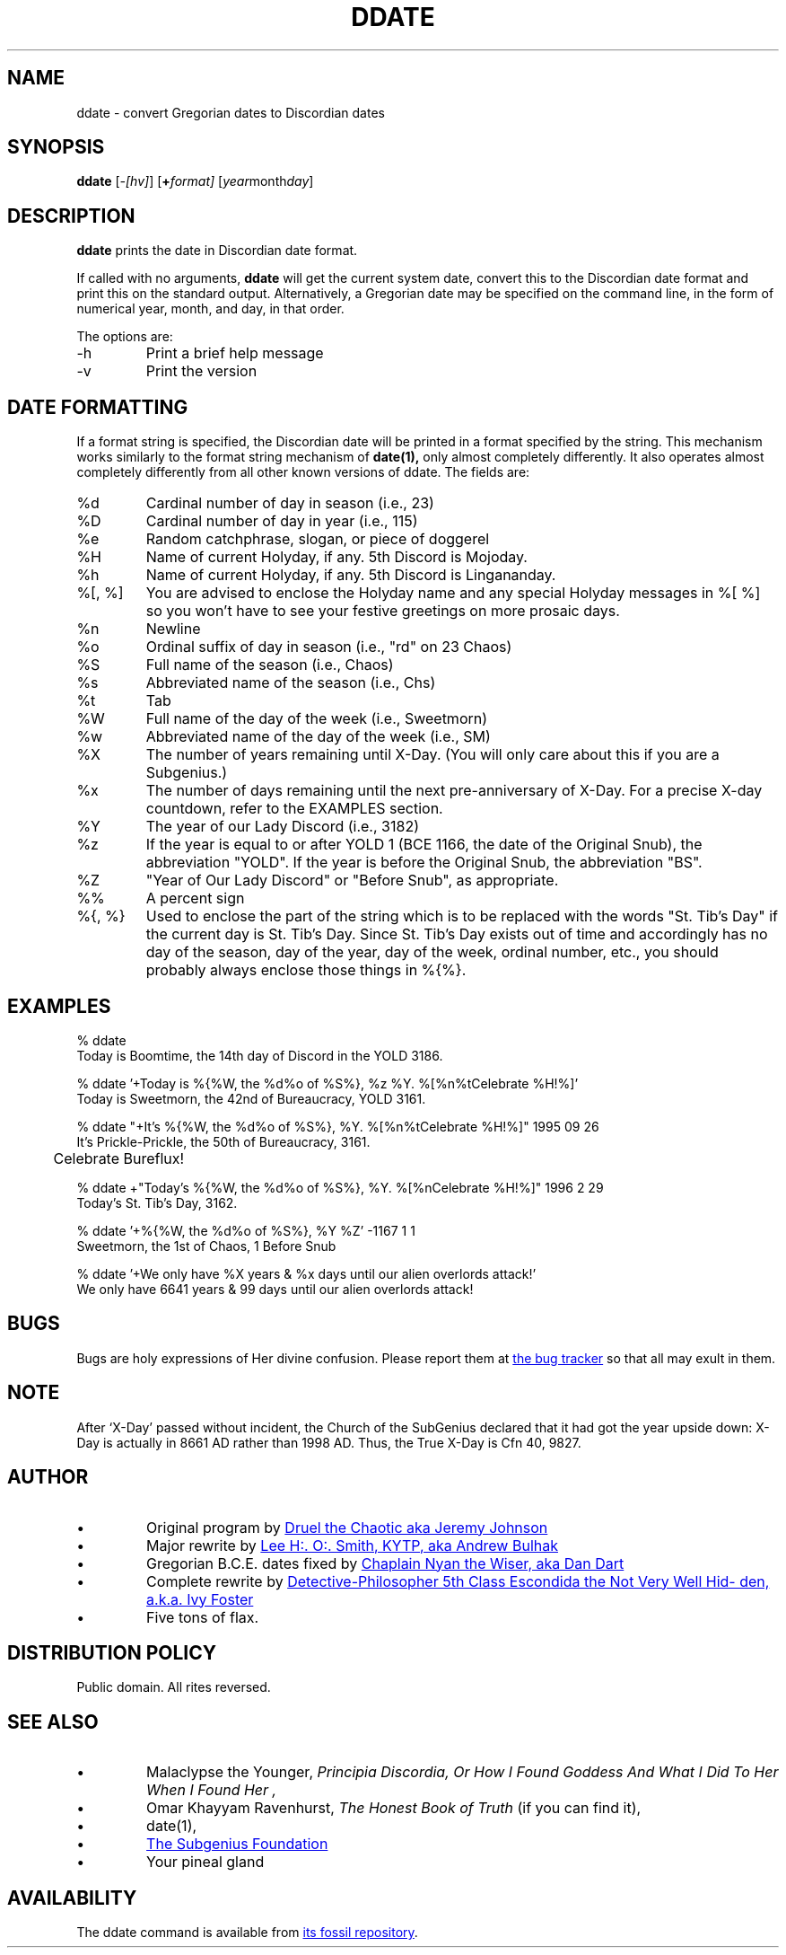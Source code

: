 .\" All Rites Reversed.  This file is in the PUBLIC DOMAIN.
.\" Kallisti.
.\" ddate:00006
.TH DDATE 1 "14th Discord, YOLD 3186" "ddate" "Emperor Norton User Command"
.SH NAME
ddate \- convert Gregorian dates to Discordian dates
.SH SYNOPSIS
.B ddate
.RI [ -[hv] ]
.RI [ \fB+\fPformat]
.RI [ year month day ]
.SH DESCRIPTION
.LP
.B ddate
prints the date in Discordian date format.
.PP
If called with no arguments,
.B ddate
will get the current system date, convert this to the Discordian
date format and print this on the standard output.
Alternatively, a Gregorian date may be specified on the command line,
in the form of numerical
year, month, and day, in that order.
.PP
The options are:
.IP -h
Print a brief help message
.IP -v
Print the version
.SH DATE FORMATTING
.LP
If a format string is specified, the Discordian date will be printed in
a format specified by the string. This mechanism works similarly to the
format string mechanism of
.B date(1),
only almost completely differently.
It also operates almost completely differently
from all other known versions of ddate.
The fields are:
.IP %d
Cardinal number of day in season (i.e., 23)
.IP %D
Cardinal number of day in year (i.e., 115)
.IP %e
Random catchphrase, slogan, or piece of doggerel
.IP %H
Name of current Holyday, if any. 5th Discord is Mojoday.
.IP %h
Name of current Holyday, if any. 5th Discord is Lingananday.
.IP "%[, %]"
You are advised to enclose the Holyday name
and any special Holyday messages in %[ %]
so you won't have to see your festive greetings on more prosaic days.
.IP %n
Newline
.IP %o
Ordinal suffix of day in season (i.e., "rd" on 23 Chaos)
.IP %S
Full name of the season (i.e., Chaos)
.IP %s
Abbreviated name of the season (i.e., Chs)
.IP %t
Tab
.IP %W
Full name of the day of the week (i.e., Sweetmorn)
.IP %w
Abbreviated name of the day of the week (i.e., SM)
.IP %X
The number of years remaining until X-Day.
(You will only care about this if you are a Subgenius.)
.IP %x
The number of days remaining until the next pre-anniversary of X-Day.
For a precise X-day countdown, refer to the EXAMPLES section.
.IP %Y
The year of our Lady Discord (i.e., 3182)
.IP %z
If the year is equal to or after YOLD 1
(BCE 1166, the date of the Original Snub),
the abbreviation "YOLD".
If the year is before the Original Snub, the abbreviation "BS".
.IP %Z
"Year of Our Lady Discord" or "Before Snub", as appropriate.
.IP %%
A percent sign
.IP "%{, %}"
Used to enclose the part of the string
which is to be replaced with the words "St. Tib's Day"
if the current day is St. Tib's Day.
Since St. Tib's Day exists out of time
and accordingly has no day of the season, day of the year, day of the week, ordinal number, etc.,
you should probably always enclose those things in %{%}.
.bp
.SH EXAMPLES
.nf
% ddate
.br
Today is Boomtime, the 14th day of Discord  in the YOLD 3186.
.LP
% ddate '+Today is %{%W, the %d%o of %S%}, %z %Y. %[%n%tCelebrate %H!%]'
.br
Today is Sweetmorn, the 42nd of Bureaucracy, YOLD 3161.
.LP
% ddate "+It's %{%W, the %d%o of %S%}, %Y. %[%n%tCelebrate %H!%]" 1995 09 26
.br
It's Prickle-Prickle, the 50th of Bureaucracy, 3161.
.br
	Celebrate Bureflux!
.PP
% ddate +"Today's %{%W, the %d%o of %S%}, %Y. %[%nCelebrate %H!%]" 1996 2 29
.br
Today's St. Tib's Day, 3162.
.LP
% ddate '+%{%W, the %d%o of %S%}, %Y %Z' -1167 1 1
.br
Sweetmorn, the 1st of Chaos, 1 Before Snub
.LP
% ddate '+We only have %X years & %x days until our alien overlords attack!'
.br
We only have 6641 years & 99 days until our alien overlords attack!
.br
.SH BUGS
.LP
Bugs are holy expressions of Her divine confusion.
Please report them at
.UR https://iff.ink/fossil/ddate/ticket
the bug tracker
.UE
so that all may exult in them.
.SH NOTE
.LP
After `X-Day' passed without incident, the Church of the SubGenius
declared that it had got the year upside down: X-Day is actually in 8661 AD
rather than 1998 AD.  Thus, the True X-Day is Cfn 40, 9827.
.SH AUTHOR
.IP •
Original program by
.MT mpython@gnu.ai.mit.edu
Druel the Chaotic aka Jeremy Johnson
.ME
.IP •
Major rewrite by
.MT acb@dev.null.org
Lee H:. O:. Smith, KYTP, aka Andrew Bulhak
.ME
.IP •
Gregorian B.C.E. dates fixed by
.MT ntw@dandart.co.uk
Chaplain Nyan the Wiser, aka Dan Dart
.ME
.IP •
Complete rewrite by
.MT escondida@iff.ink
Detective-Philosopher 5th Class Escondida the Not Very Well Hidden, a.k.a. Ivy Foster
.ME
.IP •
Five tons of flax.
.SH DISTRIBUTION POLICY
.LP
Public domain. All rites reversed.
.SH SEE ALSO
.IP •
Malaclypse the Younger,
.I "Principia Discordia, Or How I Found Goddess And What I Did To Her When I Found Her",
.IP •
Omar Khayyam Ravenhurst,
.I "The Honest Book of Truth"
(if you can find it),
.IP •
date(1),
.IP •
.UR http://www.subgenius.com/
The Subgenius Foundation
.UE
.IP •
Your pineal gland
.SH AVAILABILITY
The ddate command is available from
.UR https://iff.ink/fossil/ddate
its fossil repository
.UE .

